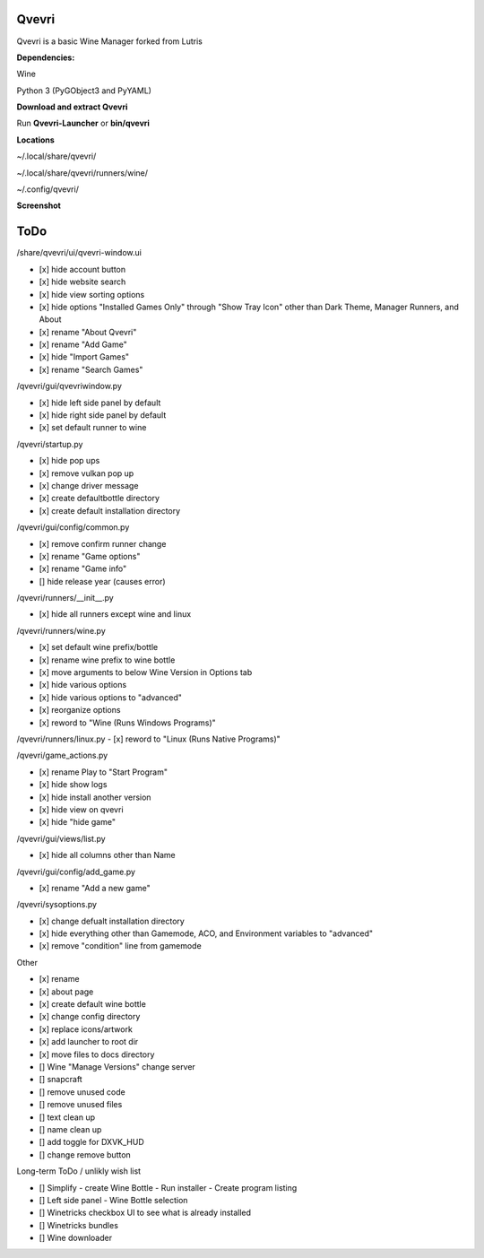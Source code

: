 ******
Qvevri
******
.. image:: https://i.imgur.com/DMI4nXC.png

Qvevri is a basic Wine Manager forked from Lutris

**Dependencies:**

Wine

Python 3 (PyGObject3 and PyYAML)

**Download and extract Qvevri**

Run **Qvevri-Launcher** or **bin/qvevri**

**Locations**

~/.local/share/qvevri/

~/.local/share/qvevri/runners/wine/

~/.config/qvevri/

**Screenshot**

.. image:: https://i.imgur.com/aoUV3nW.png

******
ToDo
******
/share/qvevri/ui/qvevri-window.ui

- [x] hide account button
- [x] hide website search 
- [x] hide view sorting options
- [x] hide options "Installed Games Only" through "Show Tray Icon" other than Dark Theme, Manager Runners, and About
- [x] rename "About Qvevri"
- [x] rename "Add Game"
- [x] hide "Import Games"
- [x] rename "Search Games"

/qvevri/gui/qvevriwindow.py

- [x] hide left side panel by default
- [x] hide right side panel by default
- [x] set default runner to wine

/qvevri/startup.py

- [x] hide pop ups
- [x] remove vulkan pop up
- [x] change driver message
- [x] create defaultbottle directory
- [x] create default installation directory

/qvevri/gui/config/common.py

- [x] remove confirm runner change
- [x] rename "Game options"
- [x] rename "Game info"
- [] hide release year (causes error)

/qvevri/runners/__init__.py

- [x] hide all runners except wine and linux

/qvevri/runners/wine.py

- [x] set default wine prefix/bottle
- [x] rename wine prefix to wine bottle
- [x] move arguments to below Wine Version in Options tab
- [x] hide various options
- [x] hide various options to "advanced"
- [x] reorganize options
- [x] reword to "Wine (Runs Windows Programs)"

/qvevri/runners/linux.py
- [x] reword to "Linux (Runs Native Programs)"

/qvevri/game_actions.py

- [x] rename Play to "Start Program"
- [x] hide show logs
- [x] hide install another version
- [x] hide view on qvevri
- [x] hide "hide game"

/qvevri/gui/views/list.py

- [x] hide all columns other than Name

/qvevri/gui/config/add_game.py

- [x] rename "Add a new game"

/qvevri/sysoptions.py

- [x] change defualt installation directory
- [x] hide everything other than Gamemode, ACO, and Environment variables to "advanced"
- [x] remove "condition" line from gamemode


Other

- [x] rename
- [x] about page
- [x] create default wine bottle
- [x] change config directory
- [x] replace icons/artwork
- [x] add launcher to root dir
- [x] move files to docs directory
- [] Wine "Manage Versions" change server
- [] snapcraft
- [] remove unused code
- [] remove unused files
- [] text clean up
- [] name clean up
- [] add toggle for DXVK_HUD
- [] change remove button


Long-term ToDo / unlikly wish list

- [] Simplify - create Wine Bottle - Run installer - Create program listing
- [] Left side panel - Wine Bottle selection
- [] Winetricks checkbox UI to see what is already installed
- [] Winetricks bundles
- [] Wine downloader

